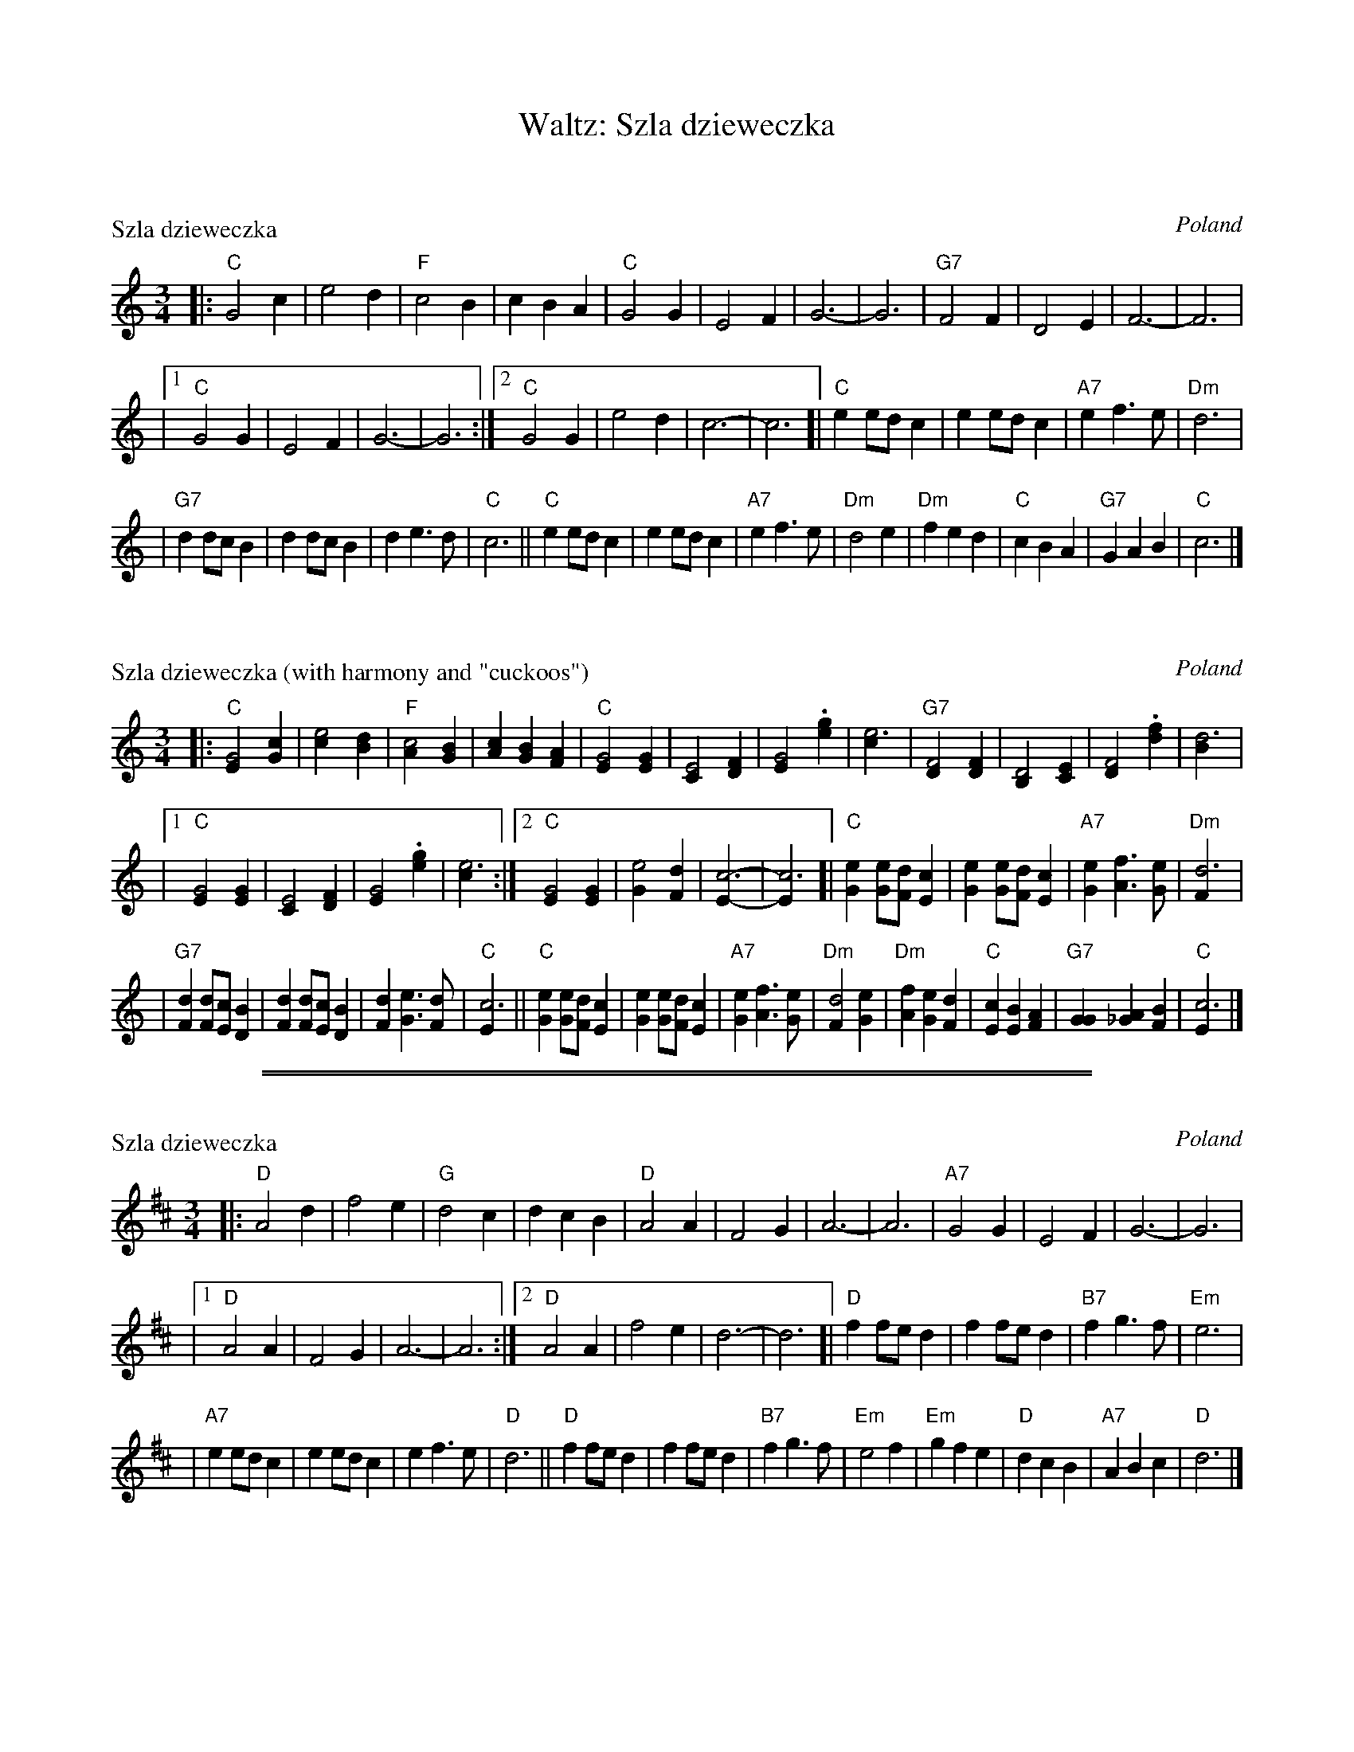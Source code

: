 X: 0
T: Waltz: Sz\la dzieweczka
K: C

X: 1
P: Sz\la dzieweczka
O: Poland
R: waltz
Z: John Chambers <jc:trillian.mit.edu>
M: 3/4
L: 1/4
K: C
|: "C"G2 c | e2 d | "F"c2 B | c B A | "C"G2 G | E2 F | G3- | G3 | "G7"F2 F | D2 E | F3- | F3 |
|1 "C"G2 G | E2 F | G3- | G3 :|2 "C"G2 G | e2 d | c3- | c3 [| "C"e e/d/c | e e/d/c | "A7"e f> e | "Dm"d3 |
| "G7"d d/c/B | d d/c/B | d e> d | "C"c3 || "C" e e/d/c | e e/d/c | "A7"e f> e | "Dm"d2 e \
| "Dm"f e d | "C"c B A | "G7"G A B | "C"c3 |]

X: 2
P: Sz\la dzieweczka (with harmony and "cuckoos")
O: Poland
R: waltz
Z: John Chambers <jc:trillian.mit.edu>
M: 3/4
L: 1/4
K: C
|: "C"[G2E] [cG] | [e2c] [dB] | "F"[c2A] [BG] | [cA] [BG] [AF] \
| "C"[G2E] [GE] | [E2C] [FD] | [G2E] .[ge] | [e3c] | "G7"[F2D] [FD] | [D2B,] [EC] | [F2D] .[fd] | [d3B] |
|1 "C"[G2E] [GE] | [E2C] [FD] | [G2E] .[ge] | [e3c] :|2 "C"[G2E] [GE] | [e2G] [dF] | [c3E]- | [c3E] \
[| "C"[eG] [e/G][d/F][cE] | [eG] [e/G][d/F][cE] | "A7"[eG] [fA]> [eG] | "Dm"[d3F] |
| "G7"[dF] [d/F][c/E][BD] | [dF] [d/F][c/E][BD] | [dF] [eG]> [dF] | "C"[c3E] \
|| "C" [eG] [e/G][d/F][cE] | [eG] [e/G][d/F][cE] | "A7"[eG] [fA]> [eG] | "Dm"[d2F] [eG] \
| "Dm"[fA] [eG] [dF] | "C"[cE] [BE] [AF] | "G7"[GG] [A_G] [BF] | "C"[c3E] |]

%%sep 2 1 500
%%sep 1 1 500

X: 3
P: Sz\la dzieweczka
O: Poland
R: Waltz
Z: John Chambers <jc:trillian.mit.edu>
M: 3/4
L: 1/4
K: D
|: "D"A2 d | f2 e | "G"d2 c | d c B | "D"A2 A | F2 G | A3- | A3 | "A7"G2 G | E2 F | G3- | G3 |
|1 "D"A2 A | F2 G | A3- | A3 :|2 "D"A2 A | f2 e | d3- | d3 [| "D"f f/e/d | f f/e/d | "B7"f g> f | "Em"e3 |
| "A7"e e/d/c | e e/d/c | e f> e | "D"d3 || "D" f f/e/d | f f/e/d | "B7"f g> f | "Em"e2 f \
| "Em"g f e | "D"d c B | "A7"A B c | "D"d3 |]

X: 4
P: Sz\la dzieweczka (with harmony and "cuckoos")
O: Poland
R: Waltz
Z: John Chambers <jc:trillian.mit.edu>
M: 3/4
L: 1/4
K: D
|: "D"[A2F2] [dA] | [f2d2] [ec] | "G"[d2B2] [cA] | [dB] [cA] [BG] \
| "D"[A2F2] [AF] | [F2D2] [GE] | [A2F2] .[af] | [f3d3] | "A7"[G2E2] [GE] | [E2C2] [FD] | [G2E2] .[ge] | [e3c3] |
|1 "D"[A2F2] [AF] | [F2D2] [GE] | [A2F2] .[af] | [f3d3] :|2 "D"[A2F2] [AF] | [f2A] [eG] | [d3F3]- | [d3F3] \
[| "D"[fA] [f/A/][e/G/][dF] | [fA] [f/A/][e/G/][dF] | "B7"[fA] [gB]> [fA] | "Em"[e3G3] |
| "A7"[eG] [e/G/][d/F/][cE] | [eG] [e/G/][d/F/][cE] | [eG] [fA]> [eG] | "D"[d3F3] \
|| "D" [fA] [f/A/][e/G/][dF] | [fA] [f/A/][e/G/][dF] | "B7"[fA] [gB]> [fA] | "Em"[e2G2] [fA] \
| "Em"[gB] [fA] [eG] | "D"[dF] [cF] [BG] | "A7"[AA] [B_A] [cG] | "D"[d3F3] |]

